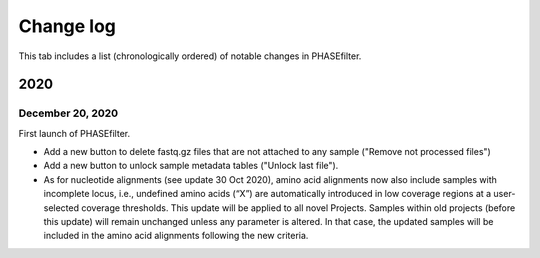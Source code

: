 Change log
==========

This tab includes a list (chronologically ordered) of notable changes in PHASEfilter.

2020
----

December 20, 2020
.......................

First launch of PHASEfilter.

- Add a new button to delete fastq.gz files that are not attached to any sample ("Remove not processed files") 
- Add a new button to unlock sample metadata tables ("Unlock last file").
- As for nucleotide alignments (see update 30 Oct 2020), amino acid alignments now also include samples with incomplete locus, i.e., undefined amino acids (“X”) are automatically introduced in low coverage regions at a user-selected coverage thresholds. This update will be applied to all novel Projects. Samples within old projects (before this update) will remain unchanged unless any parameter is altered. In that case, the updated samples will be included in the amino acid alignments following the new criteria.
